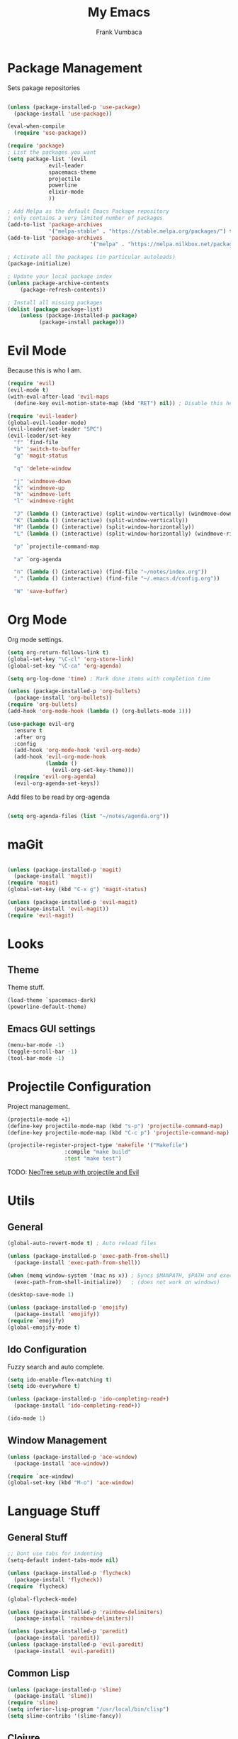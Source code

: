 #+TITLE: My Emacs
#+AUTHOR: Frank Vumbaca

* Package Management
  Sets pakage repositories

#+BEGIN_SRC emacs-lisp

(unless (package-installed-p 'use-package)
  (package-install 'use-package))

(eval-when-compile
  (require 'use-package))

(require 'package)
; List the packages you want
(setq package-list '(evil
		     evil-leader
		     spacemacs-theme
		     projectile
		     powerline
		     elixir-mode
		     ))

; Add Melpa as the default Emacs Package repository
; only contains a very limited number of packages
(add-to-list 'package-archives
             '("melpa-stable" . "https://stable.melpa.org/packages/") t)
(add-to-list 'package-archives
                          '("melpa" . "https://melpa.milkbox.net/packages/") t)

; Activate all the packages (in particular autoloads)
(package-initialize)

; Update your local package index
(unless package-archive-contents
    (package-refresh-contents))

; Install all missing packages
(dolist (package package-list)
    (unless (package-installed-p package)
          (package-install package)))
#+END_SRC

* Evil Mode
  Because this is who I am.
#+BEGIN_SRC emacs-lisp
(require 'evil)
(evil-mode t)
(with-eval-after-load 'evil-maps
  (define-key evil-motion-state-map (kbd "RET") nil)) ; Disable this here to make link nav easier

(require 'evil-leader)
(global-evil-leader-mode)
(evil-leader/set-leader "SPC")
(evil-leader/set-key
  "f" `find-file
  "b" 'switch-to-buffer
  "g" 'magit-status

  "q" 'delete-window

  "j" 'windmove-down
  "k" 'windmove-up
  "h" 'windmove-left
  "l" 'windmove-right

  "J" (lambda () (interactive) (split-window-vertically) (windmove-down))
  "K" (lambda () (interactive) (split-window-vertically))
  "H" (lambda () (interactive) (split-window-horizontally))
  "L" (lambda () (interactive) (split-window-horizontally) (windmove-right))
  
  "p" `projectile-command-map
  
  "a" `org-agenda
  
  "n" (lambda () (interactive) (find-file "~/notes/index.org"))
  "," (lambda () (interactive) (find-file "~/.emacs.d/config.org"))

  "W" 'save-buffer)
#+END_SRC

* Org Mode
  Org mode settings.
#+BEGIN_SRC emacs-lisp
(setq org-return-follows-link t)
(global-set-key "\C-cl" 'org-store-link)
(global-set-key "\C-ca" 'org-agenda)

(setq org-log-done 'time) ; Mark done items with completion time

(unless (package-installed-p 'org-bullets)
  (package-install 'org-bullets))
(require 'org-bullets)
(add-hook 'org-mode-hook (lambda () (org-bullets-mode 1)))

(use-package evil-org
  :ensure t
  :after org
  :config
  (add-hook 'org-mode-hook 'evil-org-mode)
  (add-hook 'evil-org-mode-hook
            (lambda ()
              (evil-org-set-key-theme)))
  (require 'evil-org-agenda)
  (evil-org-agenda-set-keys))

#+END_SRC

Add files to be read by org-agenda

#+BEGIN_SRC emacs-lisp

(setq org-agenda-files (list "~/notes/agenda.org"))

#+END_SRC

* maGit

#+BEGIN_SRC emacs-lisp

(unless (package-installed-p 'magit)
  (package-install 'magit))
(require 'magit)
(global-set-key (kbd "C-x g") 'magit-status)

(unless (package-installed-p 'evil-magit)
  (package-install 'evil-magit))
(require 'evil-magit)
#+END_SRC

* Looks

** Theme
  Theme stuff.
#+BEGIN_SRC emacs-lisp
(load-theme `spacemacs-dark)
(powerline-default-theme)
#+END_SRC

** Emacs GUI settings
#+BEGIN_SRC emacs-lisp
(menu-bar-mode -1)
(toggle-scroll-bar -1)
(tool-bar-mode -1)
#+END_SRC

* Projectile Configuration
  Project management.
#+BEGIN_SRC emacs-lisp
(projectile-mode +1)
(define-key projectile-mode-map (kbd "s-p") 'projectile-command-map)
(define-key projectile-mode-map (kbd "C-c p") 'projectile-command-map)

(projectile-register-project-type 'makefile '("Makefile")
                  :compile "make build"
                  :test "make test")
#+END_SRC

TODO: [[https://www.emacswiki.org/emacs/NeoTree#toc8][NeoTree setup with projectile and Evil]]

* Utils
** General
#+BEGIN_SRC emacs-lisp
(global-auto-revert-mode t) ; Auto reload files

(unless (package-installed-p 'exec-path-from-shell)
  (package-install 'exec-path-from-shell))

(when (memq window-system '(mac ns x)) ; Syncs $MANPATH, $PATH and exec-path with shell config 
  (exec-path-from-shell-initialize))   ; (does not work on windows)

(desktop-save-mode 1)

(unless (package-installed-p 'emojify)
  (package-install 'emojify))
(require `emojify)
(global-emojify-mode t)

#+END_SRC

** Ido Configuration
   Fuzzy search and auto complete.
 #+BEGIN_SRC emacs-lisp
(setq ido-enable-flex-matching t)
(setq ido-everywhere t)

(unless (package-installed-p 'ido-completing-read+)
  (package-install 'ido-completing-read+))
  
(ido-mode 1)
 #+END_SRC

** Window Management
#+BEGIN_SRC emacs-lisp
(unless (package-installed-p 'ace-window)
  (package-install 'ace-window))

(require `ace-window)
(global-set-key (kbd "M-o") 'ace-window)
#+END_SRC

* Language Stuff
** General Stuff
#+BEGIN_SRC emacs-lisp
;; Dont use tabs for indenting
(setq-default indent-tabs-mode nil)

(unless (package-installed-p 'flycheck)
  (package-install 'flycheck))
(require `flycheck)

(global-flycheck-mode)

(unless (package-installed-p 'rainbow-delimiters)
  (package-install 'rainbow-delimiters))

(unless (package-installed-p 'paredit)
  (package-install 'paredit))
(unless (package-installed-p 'evil-paredit)
  (package-install 'evil-paredit))

#+END_SRC

** Common Lisp

#+BEGIN_SRC emacs-lisp
(unless (package-installed-p 'slime)
  (package-install 'slime))
(require 'slime)
(setq inferior-lisp-program "/usr/local/bin/clisp")
(setq slime-contribs '(slime-fancy))
#+END_SRC

** Clojure

#+BEGIN_SRC emacs-lisp
; Base mode
(unless (package-installed-p 'clojure-mode)
  (package-install 'clojure-mode))
; Better clojure syntax highlighting
(unless (package-installed-p 'clojure-mode-extra-font-locking)
  (package-install 'clojure-mode))
  
; Repl
(unless (package-installed-p 'cider)
  (package-install 'cider))
(require 'cider)

; Enable helpful modes when editing clojure
(add-hook 'clojure-mode-hook #'rainbow-delimiters-mode)
(add-hook 'clojure-mode-hook #'enable-paredit-mode)
(add-hook 'clojure-mode-hook 'evil-paredit-mode)

#+END_SRC

** Elixir Support
   # TODO Properly configure alchemist
#+BEGIN_SRC emacs-lisp
(require 'elixir-mode)
;; Create a buffer-local hook to run elixir-format on save, only when we enable elixir-mode.
;;(add-hook 'elixir-mode-hook
  ;;(lambda () (add-hook 'before-save-hook 'elixir-format nil t)))
;; Elixir lang support
(unless (package-installed-p 'alchemist)
  (package-install 'alchemist))
(require 'alchemist)
#+END_SRC


